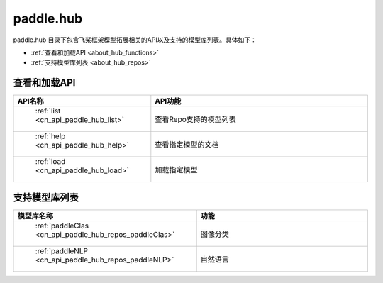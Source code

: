 .. _cn_overview_hub:

paddle.hub
-------------------------------

paddle.hub 目录下包含飞桨框架模型拓展相关的API以及支持的模型库列表。具体如下：

-  :ref:`查看和加载API <about_hub_functions>`
-  :ref:`支持模型库列表 <about_hub_repos>`


.. _about_hub_functions:

查看和加载API
::::::::::::::::::::

.. csv-table::
    :header: "API名称", "API功能"
    :widths: 10, 30

    " :ref:`list <cn_api_paddle_hub_list>` ", "查看Repo支持的模型列表"
    " :ref:`help <cn_api_paddle_hub_help>` ", "查看指定模型的文档"
    " :ref:`load <cn_api_paddle_hub_load>` ", "加载指定模型"
    

.. _about_hub_repos:

支持模型库列表
::::::::::::::::::::

.. csv-table::
    :header: "模型库名称", "功能"
    :widths: 10, 30

    " :ref:`paddleClas <cn_api_paddle_hub_repos_paddleClas>` ", "图像分类"
    " :ref:`paddleNLP <cn_api_paddle_hub_repos_paddleNLP>` ", "自然语言"

